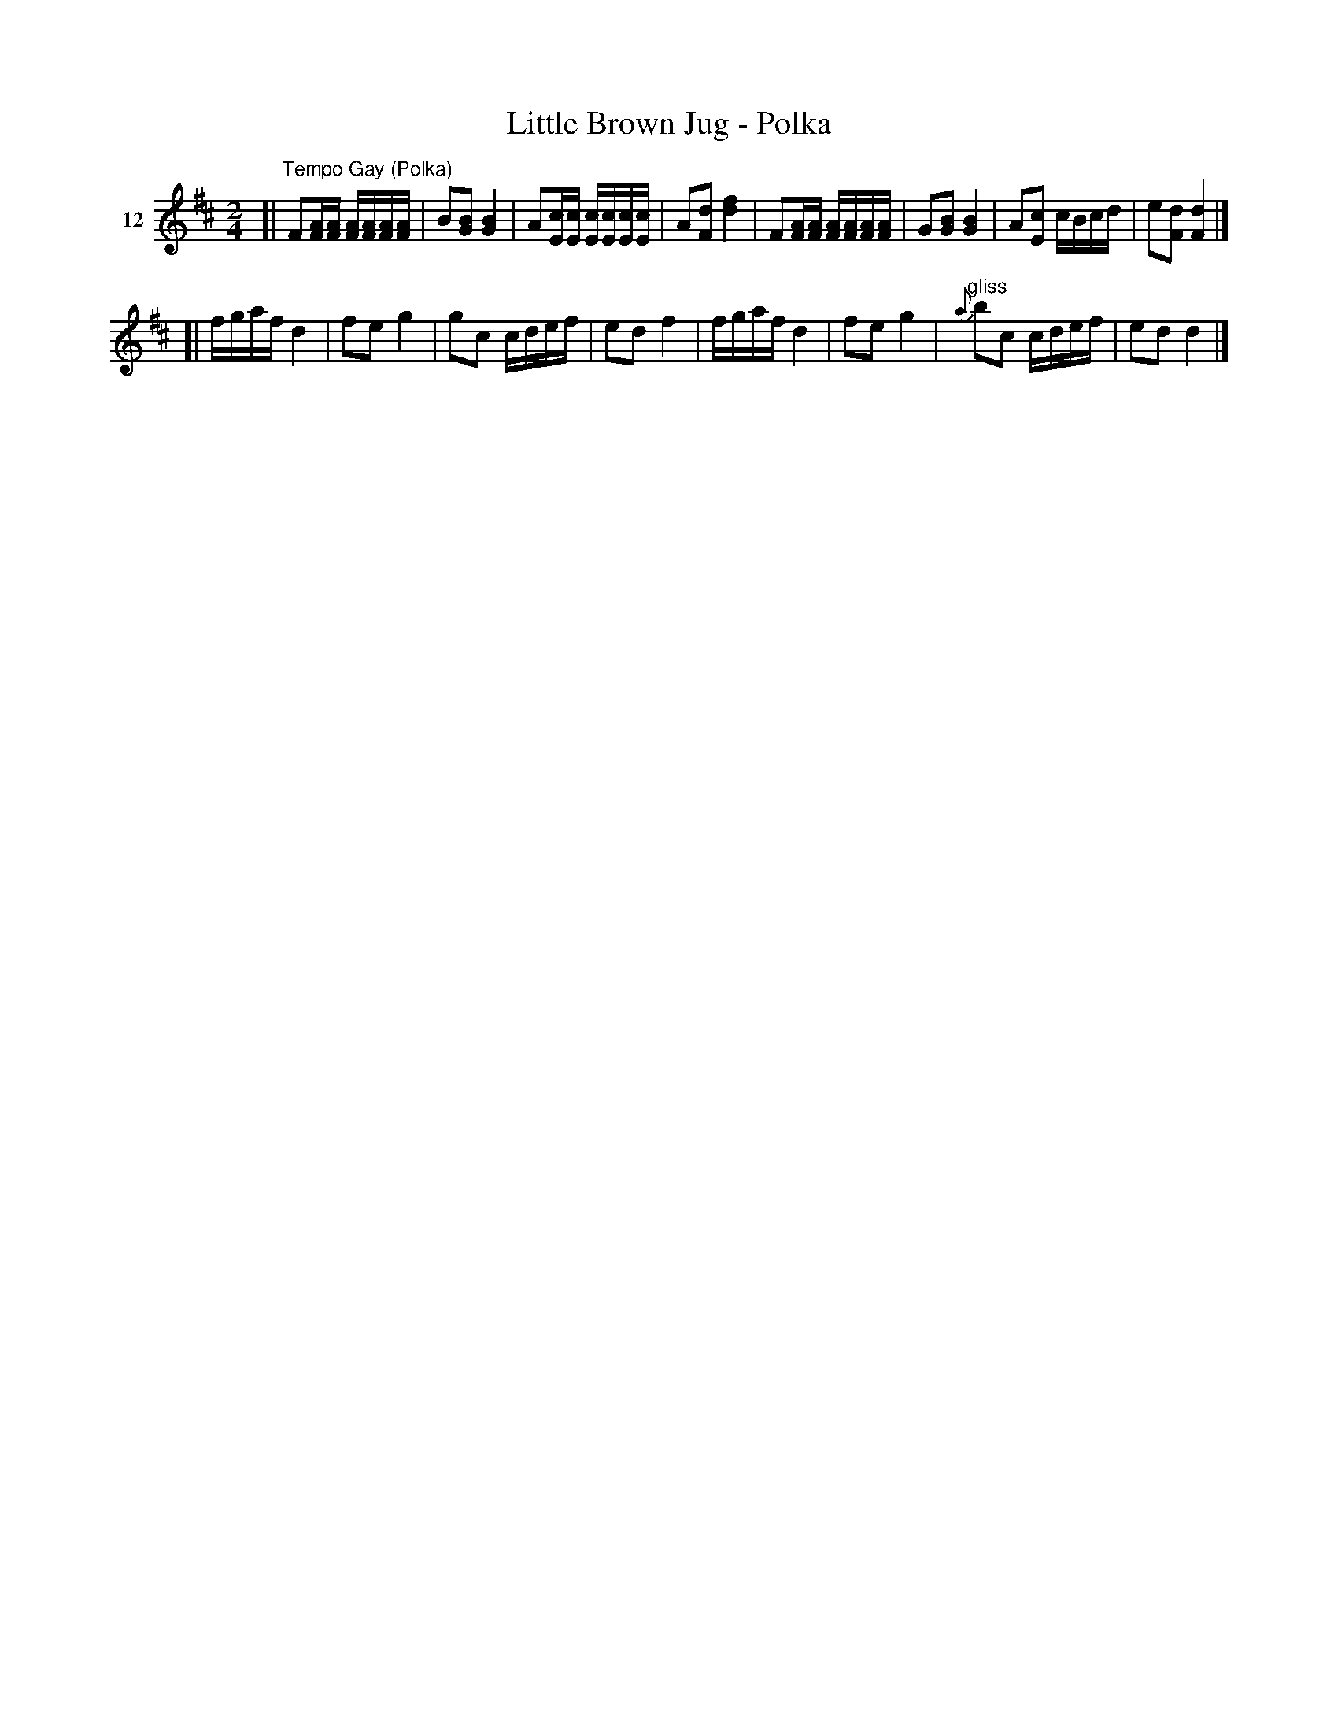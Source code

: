 X: 062	% 12
T: Little Brown Jug - Polka
S: Viola Ruth "Pioneer Western Folk Tunes" 1948 p.6 #2
R: polka, reel
Z: 2019 John Chambers <jc:trillian.mit.edu>
M: 2/4
L: 1/16
K: D
V: 1 name=12
[|"^Tempo Gay (Polka)"\
F2[AF][AF] [AF][AF][AF][AF] | B2[B2G2] [B4G4] |\
A2[cE][cE] [cE][cE][cE][cE] | A2[d2F2] [f4d4] |\
F2[AF][AF] [AF][AF][AF][AF] | G2[B2G2] [B4G4] |\
A2[c2E2] cBcd | e2[d2F2] [d4F4] |]
[|\
fgaf d4 | f2e2 g4 | g2c2 cdef | e2d2 f4 |\
fgaf d4 | f2e2 g4 | "^gliss"{a}b2c2 cdef | e2d2 d4 |]
